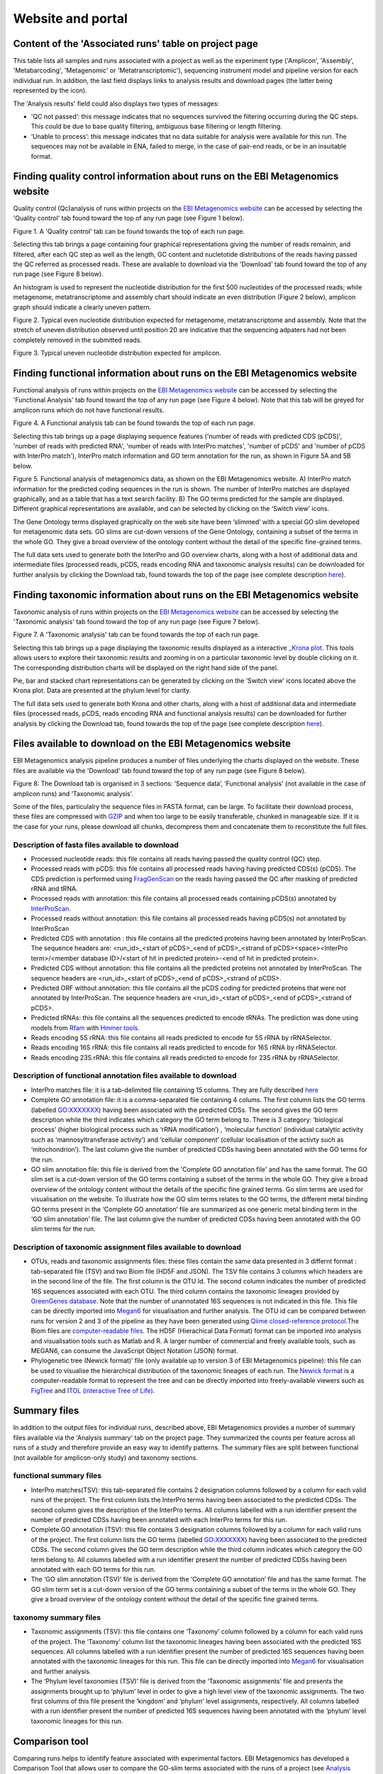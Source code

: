 Website and portal
==================
------------------------------------------------------
Content of the 'Associated runs' table on project page 
------------------------------------------------------

This table lists all samples and runs associated with a project as well as the experiment type ('Amplicon', 'Assembly', 'Metabarcoding', 'Metagenomic' or 'Metatranscriptomic'), sequencing instrument model and pipeline version for each individual run.  
In addition, the last field displays links to analysis results and download pages (the latter being represented by the |test| icon). 

.. |test| image:: images/download_IC.png

The 'Analysis results' field could also displays two types of messages:

- 'QC not passed’: this message indicates that no sequences survived the filtering occurring during the QC steps. This could be due to base quality filtering, ambiguous base filtering or length filtering.
- ‘Unable to process’: this message indicates that no data suitable for analysis were available for this run. The sequences may not be available in ENA, failed to merge, in the case of pair-end reads, or be in an insuitable format.

------------------------------------------------------------------------------
Finding quality control information about runs on the EBI Metagenomics website
------------------------------------------------------------------------------

Quality control (Qc)analysis of runs within projects on the `EBI Metagenomics website <www.ebi.ac.uk/metagenomics/>`__ can be accessed by selecting the 'Quality control' tab found toward the top of any run page (see Figure 1 below).

.. image:: images/QC1.png
Figure 1. A 'Quality control' tab can be found towards the top of each run page.

Selecting this tab brings a page containing four graphical representations giving the number of reads remainin, and filtered, after each QC step as well as the length, GC content and nucletotide distributions of the reads having passed the QC referred as processed reads. These are available to download via the 'Download' tab found toward the top of any run page (see Figure 8 below).

An histogram is used to represent the nucleotide distribution for the first 500 nucleotides of the processed reads; while metagenome, metatranscriptome and assembly chart should indicate an even distribution (Figure 2 below), amplicon graph should indicate a clearly uneven pattern.

.. image:: images/QC_metag.png
Figure 2. Typical even nucleotide distribution expected for metagenome, metatranscriptome and assembly. Note that the stretch of uneven distribution observed until position 20 are indicative that the sequencing adpaters had not been completely removed in the submitted reads.

.. image:: images/QC_ndamplicon.png
Figure 3. Typical uneven nucleotide distribution expected for amplicon. 

-------------------------------------------------------------------------
Finding functional information about runs on the EBI Metagenomics website
-------------------------------------------------------------------------

Functional analysis of runs within projects on the `EBI Metagenomics website <www.ebi.ac.uk/metagenomics/>`__ can be accessed by selecting the 'Functional Analysis' tab found toward the top of any run page (see Figure 4 below). Note that this tab will be greyed for amplicon runs which do not have functional results.

.. image:: images/Func_1.png
Figure 4. A Functional analysis tab can be found towards the top of each run page.

Selecting this tab brings up a page displaying sequence features ('number of reads with predicted CDS (pCDS)', 'number of reads with predicted RNA', 'number of reads with InterPro matches', 'number of pCDS' and 'number of pCDS with InterPro match'), InterPro match information and GO term annotation for the run, as shown in Figure 5A and 5B below.

.. image:: images/Func_2.png

.. image:: images/Func_3.png

Figure 5. Functional analysis of metagenomics data, as shown on the EBI Metagenomics website. A) InterPro match information for the predicted coding sequences in the run is shown. The number of InterPro matches are displayed graphically, and as a table that has a text search facility.  B) The GO terms predicted for the sample are displayed. Different graphical representations are available, and can be selected by clicking on the ‘Switch view’ icons.

The Gene Ontology terms displayed graphically on the web site have been ‘slimmed’ with a special GO slim developed for metagenomic data sets. GO slims are cut-down versions of the Gene Ontology, containing a subset of the terms in the whole GO. They give a broad overview of the ontology content without the detail of the specific fine-grained terms.
 
The full data sets used to generate both the InterPro and GO overview charts, along with a host of additional data and intermediate files (processed reads, pCDS, reads encoding RNA and taxonomic analysis  results) can be downloaded for further analysis by clicking the Download tab, found towards the top of the page (see complete description `here <https://github.com/ProteinsWebTeam/EMG-docs/blob/master/docs/analysis.rst>`__).

------------------------------------------------------------------------
Finding taxonomic information about runs on the EBI Metagenomics website
------------------------------------------------------------------------

Taxonomic analysis of runs within projects on the `EBI Metagenomics website <www.ebi.ac.uk/metagenomics/>`__ can be accessed by selecting the 'Taxonomic analysis' tab found toward the top of any run page (see Figure 7 below).

.. image:: images/taqxonomy.png
Figure 7. A 'Taxonomic analysis' tab can be found towards the top of each run page.

Selecting this tab brings up a page displaying the taxonomic results displayed as a interactive `_Krona plot <https://github.com/marbl/Krona/wiki>`__. This tools allows users to explore their taxonomic results and zooming in on a particular taxonomic level by double clicking on it. The corresponding distribution charts will be displayed on the right hand side of the panel.

Pie, bar and stacked chart representations can be generated by clicking on the ‘Switch view’ icons located above the Krona plot. Data are presented at the phylum level for clarity.

The full data sets used to generate both Krona and other charts, along with a host of additional data and intermediate files (processed reads, pCDS, reads encoding RNA and functional analysis results) can be downloaded for further analysis by clicking the Download tab, found towards the top of the page (see complete description `here <https://github.com/ProteinsWebTeam/EMG-docs/blob/master/docs/analysis.rst>`__).

-----------------------------------------------------------
Files available to download on the EBI Metagenomics website
-----------------------------------------------------------

EBI Metagenomics analysis pipeline produces a number of files underlying the charts displayed on the website. These files are available via the 'Download' tab found toward the top of any run page (see Figure 8 below).

.. image:: images/Download_1.png
Figure 8: The Download tab is organised in 3 sections: ‘Sequence data’, ‘Functional analysis’ (not available in the case of amplicon runs)  and ‘Taxonomic analysis’.

Some of the files, particulalry the sequence files in FASTA format, can be large. To facilitate their download process, these files are compressed with `GZIP <http://www.gzip.org/>`_ and when too large to be easily transferable, chunked in manageable size. If it is the case for your runs, please download all chunks, decompress them and concatenate them to reconstitute the full files.

Description of fasta files available to download
^^^^^^^^^^^^^^^^^^^^^^^^^^^^^^^^^^^^^^^^^^^^^^^^
- Processed nucleotide reads: this file contains all reads having passed the quality control (QC) step.
- Processed reads with pCDS: this file contains all processed reads having having predicted CDS(s) (pCDS). The CDS prediction is performed using `FragGenScan <http://omics.informatics.indiana.edu/FragGeneScan>`_ on the reads having passed the QC after masking of predicted rRNA and tRNA.
- Processed reads with annotation: this file contains all processed reads containing pCDS(s) annotated by `InterProScan <https://www.ebi.ac.uk/interpro/interproscan.html>`_.
- Processed reads without annotation: this file contains all processed reads having pCDS(s) not annotated by InterProScan
- Predicted CDS with annotation : this file contains all the predicted proteins having been annotated by InterProScan. The sequence headers are: <run_id>_<start of pCDS>_<end of pCDS>_<strand of pCDS><space><InterPro term>/<member database ID>/<start of hit in predicted protein>-<end of hit in predicted protein>.
- Predicted CDS without annotation: this file contains all the predicted proteins not annotated by InterProScan. The sequence headers are <run_id>_<start of pCDS>_<end of pCDS>_<strand of pCDS>.
- Predicted ORF without annotation: this file contains all the pCDS coding for predicted proteins that were not annotated by InterProScan. The sequence headers are <run_id>_<start of pCDS>_<end of pCDS>_<strand of pCDS>.
- Predicted tRNAs: this file contains all the sequences predicted to encode tRNAs. The prediction was done using models from `Rfam <http://rfam.xfam.org>`_ with `Hmmer tools <http://hmmer.org>`_.
- Reads encoding 5S rRNA: this file contains all reads predicted to encode for 5S rRNA by rRNASelector.
- Reads encoding 16S rRNA: this file contains all reads predicted to encode for 16S rRNA by rRNASelector.
- Reads encoding 23S rRNA: this file contains all reads predicted to encode for 23S rRNA by rRNASelector.

Description of functional annotation files available to download
^^^^^^^^^^^^^^^^^^^^^^^^^^^^^^^^^^^^^^^^^^^^^^^^^^^^^^^^^^^^^^^^
- InterPro matches file:  it is a tab-delimited file containing 15 columns. They are fully described `here <https://github.com/ebi-pf-team/interproscan/wiki/OutputFormats>`_
- Complete GO annotation file: it is a comma-separated file containing 4 colums. The first column lists the GO terms (labelled GO:XXXXXXX) having been associated with the predicted CDSs. The second gives the GO term description while the third indicates which category the GO term belong to. There is 3 category: ‘biological process’ (higher biological process such as ‘rRNA modification’) , ‘molecular function’ (individual catalytic activity such as ‘mannosyltransferase activity’) and ‘cellular component’ (cellular localisation of the activty such as ‘mitochondrion’). The last column give the number of predicted CDSs having been annotated with the GO terms for the run.
- GO slim annotation file: this file is derived from the 'Complete GO annotation file' and has the same format. The GO slim set is a cut-down version of the GO terms containing a subset of the terms in the whole GO. They give a broad overview of the ontology content without the details of the specific fine grained terms. Go slim terms are used for visualisation on the website. To illustrate how the GO slim terms relates to the GO terms, the different metal binding GO terms present in the ‘Complete GO annotation’ file are summarized as one generic metal binding term in the ‘GO slim annotation’ file. The last column give the number of predicted CDSs having been annotated with the GO slim terms for the run.

Description of taxonomic assignment files available to download
^^^^^^^^^^^^^^^^^^^^^^^^^^^^^^^^^^^^^^^^^^^^^^^^^^^^^^^^^^^^^^^^
- OTUs, reads and taxonomic assignments files: these  files contain the same data presented in 3 differnt format : tab-separated file (TSV) and two Biom file (HD5F and JSON). The TSV file contains 3 columns which headers are in the second line of the file. The first column is the OTU Id. The second column indicates the number of predicted 16S sequences associated with each OTU. The third column contains the taxonomic lineages provided by `GreenGenes database <http://greengenes.lbl.gov/cgi-bin/nph-index.cgi>`_. Note that the number of unannotated 16S sequences is not indicated in this file. This file can be directly imported into `Megan6 <http://ab.inf.uni-tuebingen.de/software/megan6/>`_ for visualisation and further analysis. The OTU id can be compared between runs for version 2 and 3 of the pipeline as they have been generated using `Qiime closed-reference protocol <http://qiime.org/tutorials/otu_picking.html>`_.The Biom files are `computer-readable files <http://biom-format.org>`_. The HD5F (Hierachical Data Format) format can be imported into analysis and visualisation tools such as Matlab and R. A larger number of commercial and freely available tools, such as MEGAN6, can consume the JavaScript Object Notation (JSON) format.
- Phylogenetic tree (Newick format)’ file (only available up to version 3 of EBI Metagenomics pipeline): this file can be used to visualise the hierarchical distribution of the taxonomic lineages of each run. The `Newick format <https://en.wikipedia.org/wiki/Newick_format>`_ is a computer-readable format to represent the tree and can be directly imported into freely-available viewers such as `FigTree <http://tree.bio.ed.ac.uk/software/figtree>`_ and `ITOL (interactive Tree of Life) <http://itol.embl.de>`_.

-------------
Summary files
-------------
In addition to the output files for individual runs, described above, EBI Metagenomics provides a number of summary files available via the 'Analysis summary' tab on the project page. They summarized the counts per feature across all runs of a study and therefore provide an easy way to identify patterns. The summary files are split between functional (not available for amplicon-only study) and taxonomy sections.

functional summary files
^^^^^^^^^^^^^^^^^^^^^^^^
- InterPro matches(TSV): this tab-separated file contains 2 designation columns followed by a column for each valid runs of the project. The first column lists the InterPro terms having been associated to the predicted CDSs. The second column gives the description of the InterPro terms. All columns labelled with a run identifier present the number of predicted CDSs having been annotated with each InterPro terms for this run.
- Complete GO annotation (TSV): this file contains 3 designation columns followed by a column for each valid runs of the project. The first column lists the GO terms (labelled GO:XXXXXXX) having been associated to the predicted CDSs. The second column gives the GO term description while the third column indicates which category the GO term belong to. All columns labelled with a run identifier present the number of predicted CDSs having been annotated with each GO terms for this run.
- The ‘GO slim annotation (TSV)’ file is derived from the ‘Complete GO annotation’ file and has the same format. The GO slim term set is a cut-down version of the GO terms containing a subset of the terms in the whole GO. They give a broad overview of the ontology content without the detail of the specific fine grained terms. 

taxonomy summary files
^^^^^^^^^^^^^^^^^^^^^^
- Taxonomic assignments (TSV): this file contains one ‘Taxonomy’ column followed by a column for each valid runs of the project. The ‘Taxonomy’ column list the taxonomic lineages having been associated with the predicted 16S sequences. All columns labelled with a run identifier present the number of predicted 16S sequences having been annotated with the taxonomic lineages for this run. This file can be directly imported into `Megan6 <http://ab.inf.uni-tuebingen.de/software/megan6/>`_ for visualisation and further analysis.
- The ‘Phylum level taxonomies (TSV)’ file is derived from the ‘Taxonomic assignments’ file and presents the assignments brought up to ‘phylum’ level in order to give a high level view of the taxonomic assignments. The two first columns of this file present the ‘kingdom’ and ‘phylum’ level assignments, respectively. All columns labelled with a run identifier present the number of predicted 16S sequences having been annotated with the ‘phylum’ level taxonomic lineages for this run.

---------------
Comparison tool
---------------
Comparing runs helps to identify feature associated with experimental factors. EBI Metagenomics has developed a Comparison Tool that allows user to compare the GO-slim terms associated with the runs of a project (see `Analysis pipeline <https://github.com/ProteinsWebTeam/EMG-docs/blob/master/docs/analysis.rst>`__).

**To use the current tool, select the corresponding tab from any EBI Metagenomics webpage:**

- The first step is to select the project of interest. They are listed by title in alphabetical order. You can search the project list by entering the first letters of the title from the project you’re interested in.
- Clicking on the ‘More info about selected project’ link, located below the Project list, after selecting a project, will open a new browser window displaying the project page.
- Upon project selection, the 'Run list' window will be populated with the list of runs associated with the project and suitable for comparison. You can select all runs (using the ‘Select all’ link below the window) or up to 30 runs (by using the Ctrl key for Windows PC or Command key on Mac).
- Users can select the ‘Advanced settings’ link to have the options to set the relative abundance threshold for the GO terms to appear in the stack columns, the format of heatmap generated and the number of GO terms with most variation to display in the representations.   

**To start the comparison for your selection, simply click on ‘Compare’.** 
The page will now display the study and selected runs on top of 5 new comparison tabs:  

- The first one is a barcharts representation with 3 dynamic graphs, corresponding to the 3 GO terms categories (see `Analysis pipeline <https://github.com/ProteinsWebTeam/EMG-docs/blob/master/docs/analysis.rst>`__). On each, the GO terms and their relative abundance in each selected run is displayed. Hovering the mouse pointer above a bar will display the relative abundance values for this term in the corresponding run. You can export these barcharts representation in PNF, PDF or SVG format using the tool on the top right hand side.   
- The second tab contains stacked column representations with the same dynamic properties than in the barcharts with the addition of the possibility to hide one or more terms of choice by selecting them from the list displayed below each category graph.  
- The third tab presents heatmaps allowing to quickly identified patterns between the selected runs based on the relative abundance of the GO terms. There is currently no export function for this page although the images, being static, can be directly copied.  
- The fourth tab contains dynamic Principal Component Analysis graphs which represent the amount of variance between runs, based on the relative abundance of the GO terms, between the runs for each GO category. Selecting a rectangular region with the mouse pointer will zoom in, which help to separate clustered run markers. The export function allows to download all or the enlarged region.  
- The last tab is a searchable table where you can see the absolute and relative abundance of a given GO term for each run. It is based on the ‘Analysis_summary’ abundance table available from the project page. You can search the table using the run identifier, GO name, GO category, GO id or even absolute or relative abundance.  

We are working with collaborators to develop this tool in order to be able to compare taxonomic annotations, provide statistical validations and compare runs between projects.

-----------------------------------------
Data discovery on EBI Metagenomics portal
-----------------------------------------

EBI metagenomics is the largest metagenomic resource of public datasets. In order to help users accessing the data present on the portal, EBI Metagenomics offers a powerful search tool and a range of browsing options.

Search tool
^^^^^^^^^^^
The Search tool, underlayed by `EBI search <https://www.ebi.ac.uk/ebisearch/overview.ebi>`_, can be accessed from any page using the 'search' tab or the 'search' buttom located on the right of the EBI Metagenomics banner. The search space can be restricted using the 'search' field from the latter.

The search page contains 3 tabs allowing users to navigate between project, sample and run search levels. In each tab, the left hand side panel provide a number of facets that can be used to restrict the search space.

- at the project level, the search can be restricted by 'biome' and 'centre name'. Selection of any of the facets will impact the search at sample and run level in order to be able to drill down into the results. Search results can be donwloaded as tab-separated file.
- at the sample level, in addition to 'biome', the choice of facets includes 'temperature', 'depth', 'sequencing method', 'sample origination', 'disease status' and 'phenotype', when provided. Note that these metadata are provided by the data submitter and are not curated.
- at the run level, users can restrict their searches according to 'biome', 'temperature', 'depth', 'pipeline version', 'organism', 'experiment type' as well as Go and InterPro terms.

Browsing options
^^^^^^^^^^^^^^^^

- Public project can be accessed using the links corresponding to the number of projects, samples and runs or experiment types located on the EBI Metagenomics home page below the main banner. Selecting one of those will redirect users to the corresponding EBI Metagenomics search page.
- Another way to discover data of interest is to browse the public projects by biome as displayed on the EBI Metagenomics homepage. The 10 biomes with higher number of projects are displayed by default however the list can be extended using the 'See all biomes' link.  Upon selection, a table giving the hierarchical lineage according to `GOLD database classification <https://gold.jgi.doe.gov/distribution#Classification>`_  is provided. On the right hand-side of this table, the number of projects associated to the lineage in the strict sense or including sub-lineages are displayed as dynamic links giving access to the selected projects.
- Users can also access particular projects, or samples, using the corresponding tabs located above the EBI Metagenomics banner. The list of projects, or samples, can be restricted using the Biome drop-down menu and/or text search. The results of this filtering can be downloaded using the two spreadsheet icons located above the right hand-side of the tables.
- Finally, users have the option to access, from the EBI Metagenomics homepage, the latest public projects uploaded via the right side of the 'Browse projects' section.
